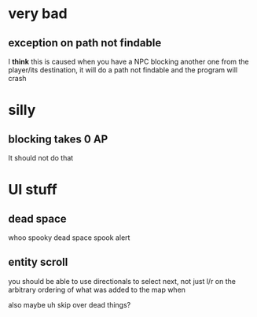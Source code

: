 * very bad
** exception on path not findable

I *think* this is caused when you have a NPC blocking another one from the
player/its destination, it will do a path not findable and the program will
crash

* silly
** blocking takes 0 AP

It should not do that

* UI stuff
** dead space

whoo spooky dead space spook alert

** entity scroll

you should be able to use directionals to select next, not just l/r on the
arbitrary ordering of what was added to the map when

also maybe uh skip over dead things?
